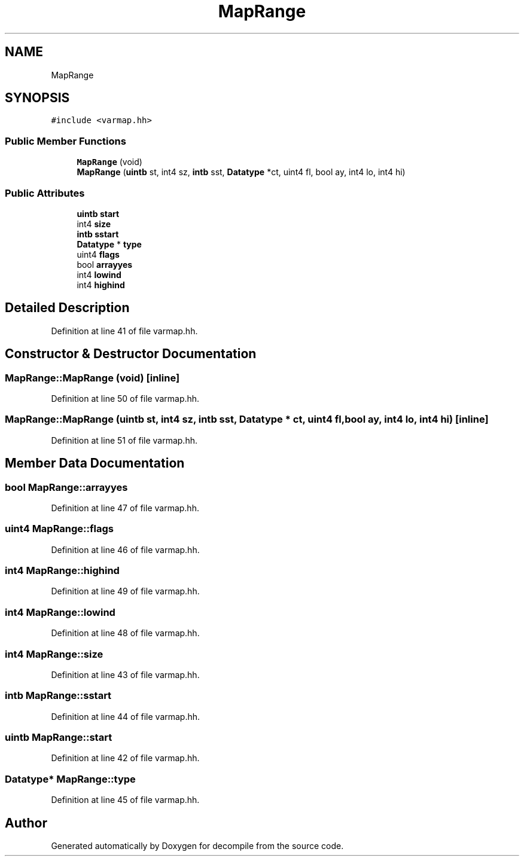 .TH "MapRange" 3 "Sun Apr 14 2019" "decompile" \" -*- nroff -*-
.ad l
.nh
.SH NAME
MapRange
.SH SYNOPSIS
.br
.PP
.PP
\fC#include <varmap\&.hh>\fP
.SS "Public Member Functions"

.in +1c
.ti -1c
.RI "\fBMapRange\fP (void)"
.br
.ti -1c
.RI "\fBMapRange\fP (\fBuintb\fP st, int4 sz, \fBintb\fP sst, \fBDatatype\fP *ct, uint4 fl, bool ay, int4 lo, int4 hi)"
.br
.in -1c
.SS "Public Attributes"

.in +1c
.ti -1c
.RI "\fBuintb\fP \fBstart\fP"
.br
.ti -1c
.RI "int4 \fBsize\fP"
.br
.ti -1c
.RI "\fBintb\fP \fBsstart\fP"
.br
.ti -1c
.RI "\fBDatatype\fP * \fBtype\fP"
.br
.ti -1c
.RI "uint4 \fBflags\fP"
.br
.ti -1c
.RI "bool \fBarrayyes\fP"
.br
.ti -1c
.RI "int4 \fBlowind\fP"
.br
.ti -1c
.RI "int4 \fBhighind\fP"
.br
.in -1c
.SH "Detailed Description"
.PP 
Definition at line 41 of file varmap\&.hh\&.
.SH "Constructor & Destructor Documentation"
.PP 
.SS "MapRange::MapRange (void)\fC [inline]\fP"

.PP
Definition at line 50 of file varmap\&.hh\&.
.SS "MapRange::MapRange (\fBuintb\fP st, int4 sz, \fBintb\fP sst, \fBDatatype\fP * ct, uint4 fl, bool ay, int4 lo, int4 hi)\fC [inline]\fP"

.PP
Definition at line 51 of file varmap\&.hh\&.
.SH "Member Data Documentation"
.PP 
.SS "bool MapRange::arrayyes"

.PP
Definition at line 47 of file varmap\&.hh\&.
.SS "uint4 MapRange::flags"

.PP
Definition at line 46 of file varmap\&.hh\&.
.SS "int4 MapRange::highind"

.PP
Definition at line 49 of file varmap\&.hh\&.
.SS "int4 MapRange::lowind"

.PP
Definition at line 48 of file varmap\&.hh\&.
.SS "int4 MapRange::size"

.PP
Definition at line 43 of file varmap\&.hh\&.
.SS "\fBintb\fP MapRange::sstart"

.PP
Definition at line 44 of file varmap\&.hh\&.
.SS "\fBuintb\fP MapRange::start"

.PP
Definition at line 42 of file varmap\&.hh\&.
.SS "\fBDatatype\fP* MapRange::type"

.PP
Definition at line 45 of file varmap\&.hh\&.

.SH "Author"
.PP 
Generated automatically by Doxygen for decompile from the source code\&.
